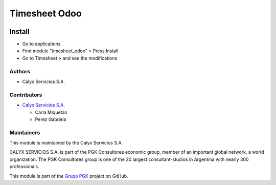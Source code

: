 ==============
Timesheet Odoo
==============

.. !!!!!!!!!!!!!!!!!!!!!!!!!!!!!!!!!!!!!!!!!!!!!!!!!!!!
   !! This module creates a timesheet                !!
   !!!!!!!!!!!!!!!!!!!!!!!!!!!!!!!!!!!!!!!!!!!!!!!!!!!!
   
.. User https://shields.io for badge creation.
.. |badge1| image:: https://img.shields.io/badge/maturity-Stable-brightgreen
    :target: https://odoo-community.org/page/development-status
    :alt: Stable
.. |badge2| image:: https://img.shields.io/badge/licence-AGPL--3-blue.png
    :target: http://www.gnu.org/licenses/agpl-3.0-standalone.html
    :alt: License: AGPL-3
.. |badge3| image:: https://img.shields.io/badge/github-calyx--servicios%2Fgrupopgk-lightgray.png?logo=github
    :target: https://github.com/calyx-servicios/grupopgk
    :alt: calyx-servicios/grupopgk.git

|badge1| |badge2| |badge3|


Install
=======

* Go to applications

* Find module "timesheet_odoo" > Press Install

* Go to Timesheet > and see the modifications

Authors
~~~~~~~

* Calyx Servicios S.A.

Contributors
~~~~~~~~~~~~

* `Calyx Servicios S.A. <https://odoo.calyx-cloud.com.ar/>`_

  * Carla Miquetan
  
  * Perez Gabriela

Maintainers
~~~~~~~~~~~

This module is maintained by the Calyx Servicios S.A.

.. image:: https://ss-static-01.esmsv.com/id/13290/galeriaimagenes/obtenerimagen/?width=120&height=40&id=sitio_logo&ultimaModificacion=2020-05-25+21%3A45%3A05
   :alt: Calyx Servicios S.A.
   :target: https://odoo.calyx-cloud.com.ar/

CALYX SERVICIOS S.A. is part of the PGK Consultores economic group, member of an important global network, a world organization.
The PGK Consultores group is one of the 20 largest consultant-studios in Argentina with nearly 300 professionals.

This module is part of the `Grupo PGK <https://github.com/calyx-servicios/grupopgk.git>`_ project on GitHub.